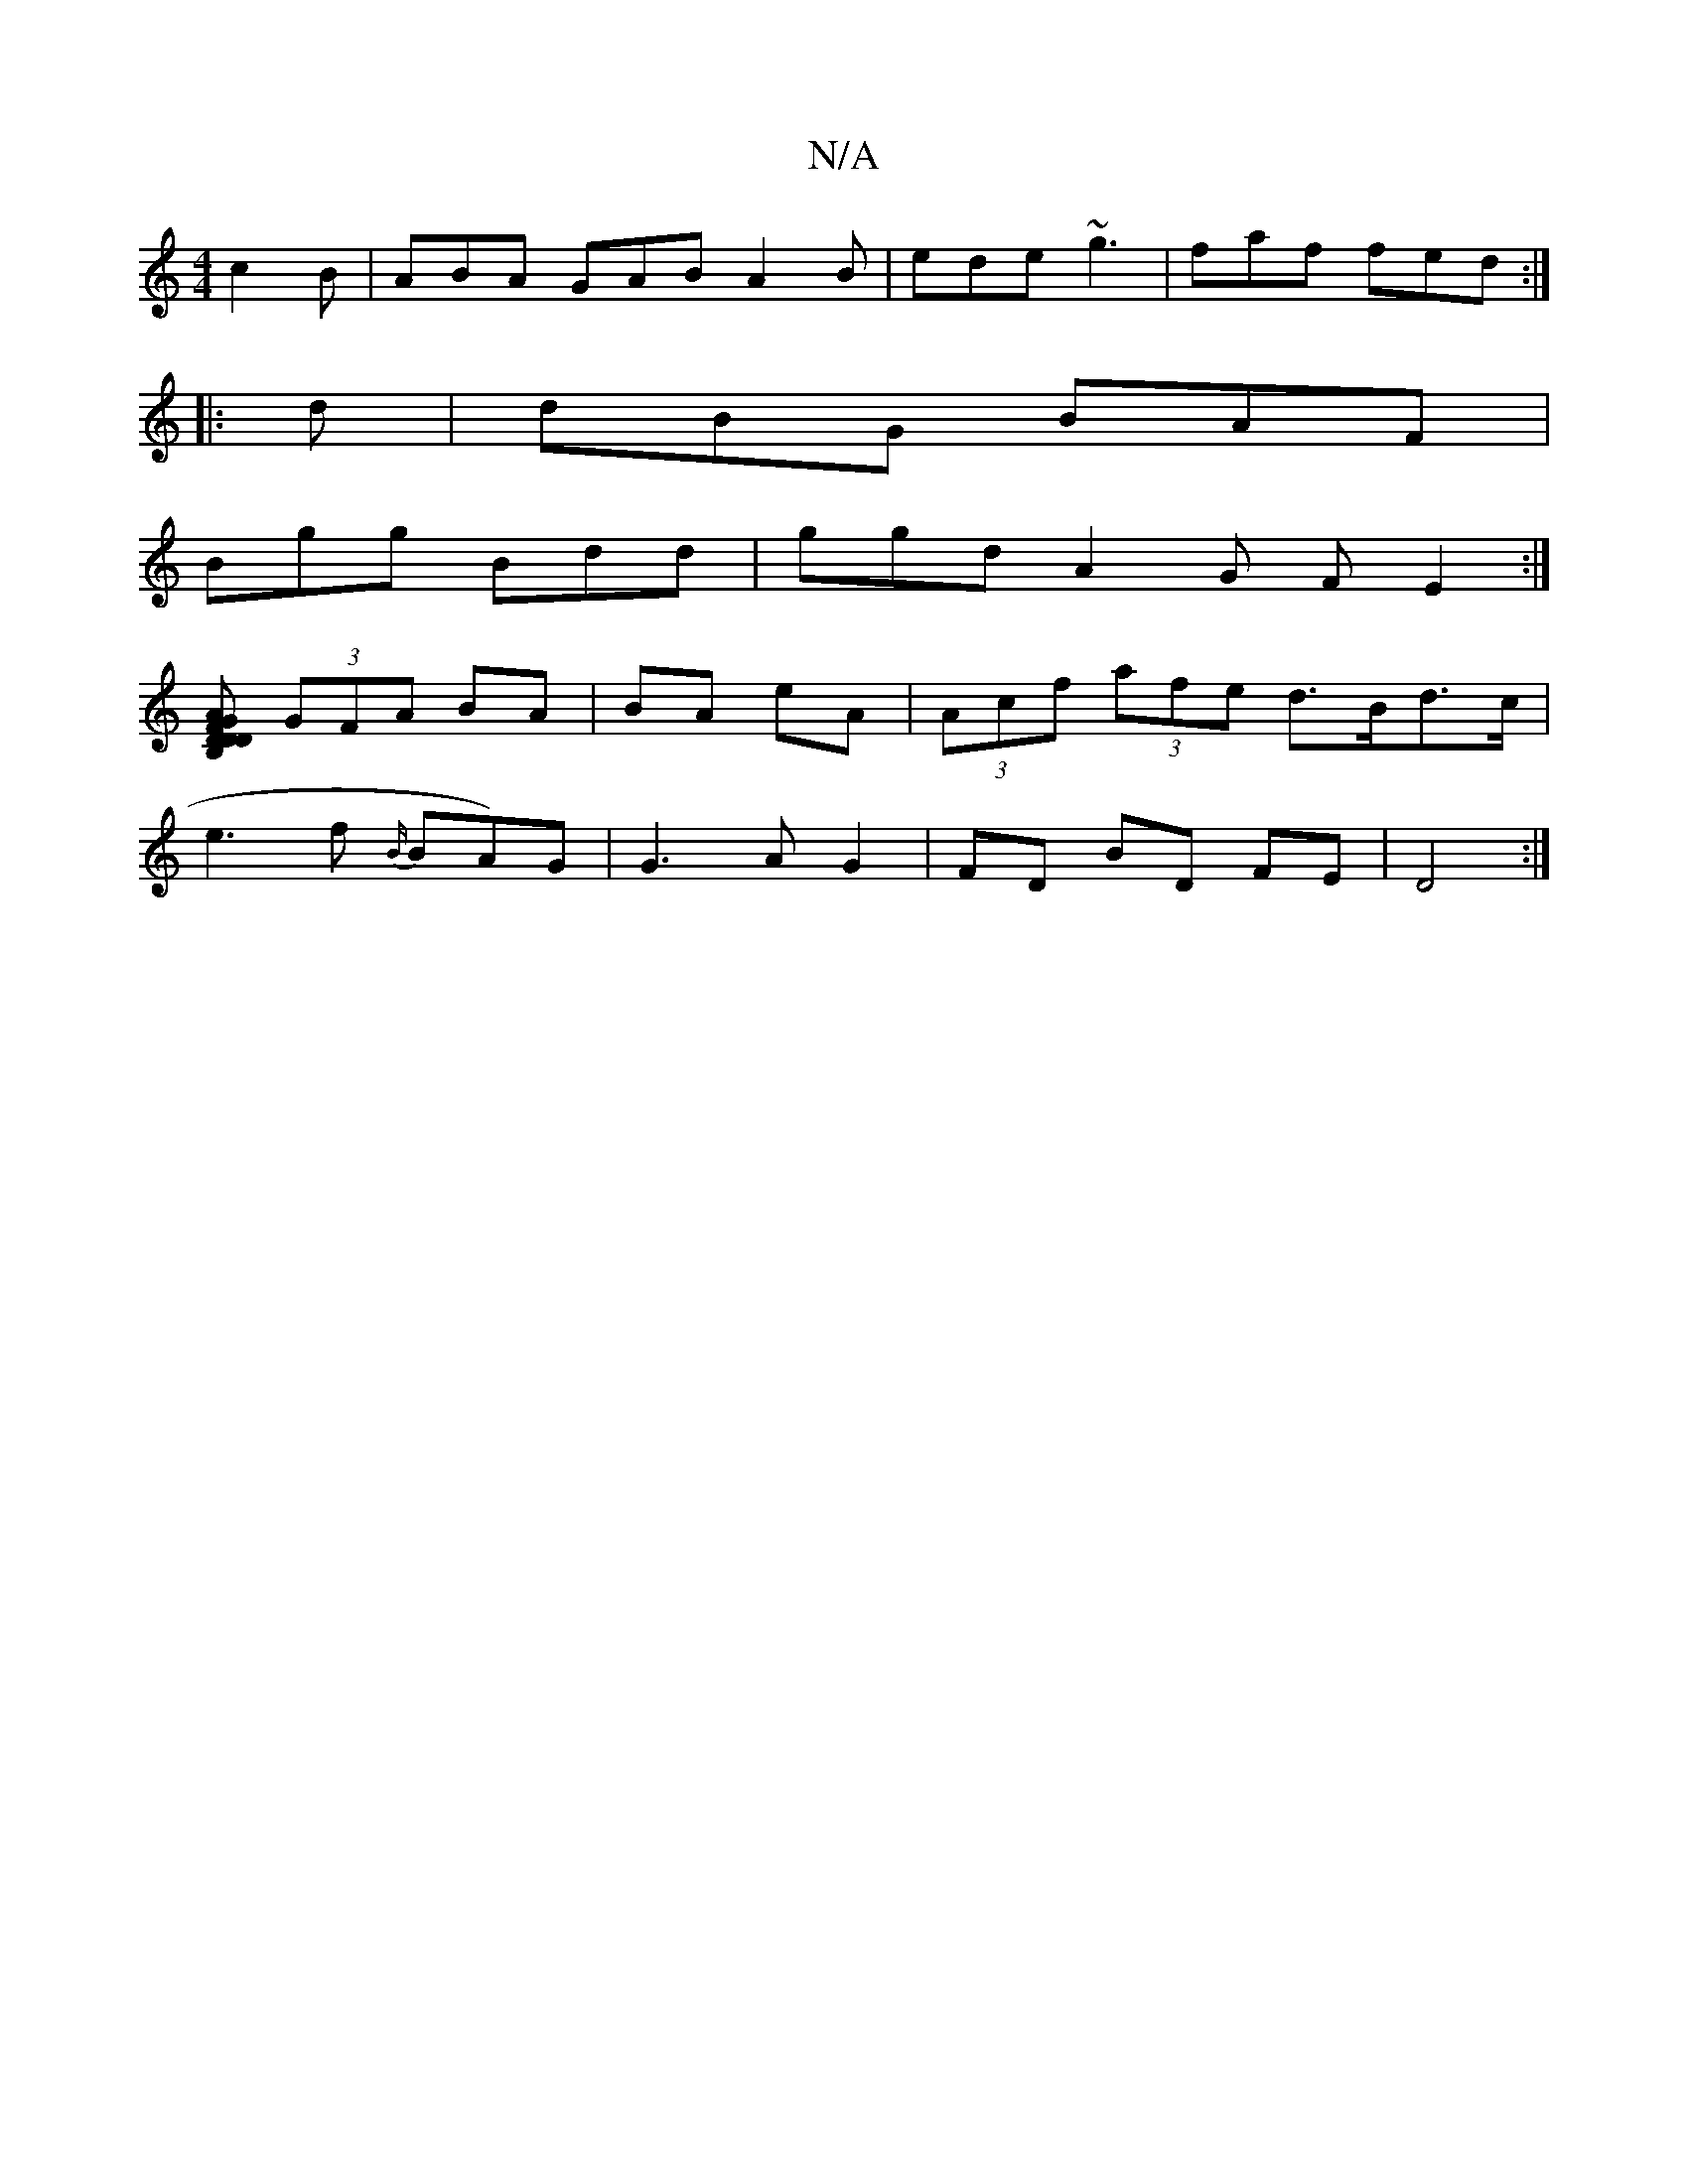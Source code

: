 X:1
T:N/A
M:4/4
R:N/A
K:Cmajor
c2 B|ABA GAB A2B|ede ~g3 | faf fed :|
|:d|dBG BAF |
Bgg Bdd | ggd A2G FE2:|
[DB,FG D DAD :|
(3GFA BA | BA eA | (3Acf (3afe d>Bd>c|
e3 f {B/}BA)G|G3A G2 | FD BD FE | D4 :|

|: G~ A Bc | eAB AGA d3 :| d